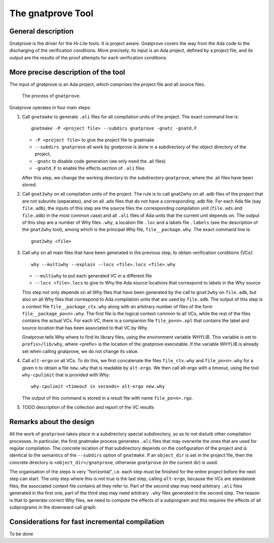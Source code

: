 The gnatprove Tool
==================

General description
-------------------

Gnatprove is the driver for the Hi-Lite tools. It is project aware. Gnatprove
covers the way from the Ada code to the discharging of the verification
conditions. More precisely, its input is an Ada project, defined by a project
file, and its output are the results of the proof attempts for each
verification conditions.

More precise description of the tool
------------------------------------

The input of gnatprove is an Ada project, which comprises the project file and
all source files.

.. figure:: gnatprove.png
   :scale: 80%

   The process of ``gnatprove``.

Gnatprove operates in four main steps:

#. Call ``gnatmake`` to generate ``.ali`` files for all compilation units of the
   project. The exact command line is::

      gnatmake -P <project file> --subdirs gnatprove -gnatc -gnatd.F

   *  ``-P <project file>`` to give the project file to gnatmake
   *  ``--subdirs gnatprove`` all work by gnatprove is done in a subdirectory of the object directory of the project,
   *  ``-gnatc`` to disable code generation (we only need the .ali files)
   *  ``-gnatd.F`` to enable the effects section of ``.ali`` files

   After this step, we change the working directory to the subdirectory
   ``gnatprove``, where the .ali files have been stored.

#. Call ``gnat2why`` on all compilation units of the project. The rule is to call
   gnat2why on all .adb files of the project that are not subunits
   (separates), and on all .ads files that do not have a corresponding .adb
   file. For each Ada file (say ``file.adb``), the inputs of this step are the
   source files the corresponding compilation unit (``file.ads`` and
   ``file.adb``) in the most common case) and all ``.ali`` files of Ada units that
   the current unit depends on.  The output of this step are a number of Why
   files ``.why``, a location file ``.loc`` and a labels file ``.labels`` (see
   the description of the ``gnat2why`` tool), among which is the principal Why
   file, ``file__package.why``. The exact command line is::

      gnat2why <file>

#. Call ``why`` on all main files that have been generated in the previous
   step, to obtain verification conditions (VCs)::

      why --multiwhy --explain --locs <file>.locs <file>.why

   * ``--multiwhy`` to put each generated VC in a different file
   * ``--locs <file>.locs`` to give to Why the Ada source locations that
     correspond to labels in the Why source

   This step not only depends on all Why files that have been generated by the
   call to ``gnat2why`` on ``file.adb``, but also on all Why files that
   correspond to Ada compilation units that are used by ``file.adb``. The
   output of this step is a context file ``file__package_ctx.why`` along with
   an arbitrary number of files of the form ``file__package_po<n>.why``. The
   first file is the logical context common to all VCs, while the rest of the
   files contains the actual VCs. For each VC, there is a companion file
   ``file_po<n>.xpl`` that contains the label and source location that has
   been associated to that VC by Why.

   Gnatprove tells Why where to find its library files, using the environment
   variable WHYLIB. This variable is set to ``prefix>/lib/why``, where <prefix>
   is the location of the gnatprove executable. If the variable WHYLIB is
   already set when calling gnatprove, we do not change its value.

#. Call ``alt-ergo`` on all VCs. To do this, we first concatenate the files
   ``file_ctx.why`` and ``file_po<n>.why`` for a given n to obtain a file ``new.why`` that
   is readable by ``alt-ergo``. We then call alt-ergo with a timeout, using
   the tool ``why-cpulimit`` that is provided with Why::

      why-cpulimit <timeout in seconds> alt-ergo new.why

   The output of this command is stored in a result file with name ``file_po<n>.rgo``.

#. TODO description of the collection and report of the VC results

Remarks about the design
------------------------

All the work of ``gnatprove`` takes place in a subdirectory special
subdirectory, so as to not disturb other compilation processes. In particular,
the first gnatmake process generates ``.ali`` files that may overwrite the
ones that are used for regular compilation. The concrete location of that
subdirectory depends on the configuration of the project and is identical to
the semantics of the ``--subdirs`` option of ``gnatmake``. If an
``object_dir`` is set in the project file, then the concrete directory is
``<object_dir>/gnatprove``, otherwise ``gnatprove`` (in the current dir) is
used.

The organisation of the steps is very "horizontal", i.e. each step must be
finished for the entire project before the next step can start. The only step
where this is not true is the last step, calling ``alt-ergo``, because the VCs
are standalone files, the associated context file contains all they refer to.
Part of the second step may need arbitrary ``.ali`` files generated in the first
one, part of the third step may need arbitrary  ``.why`` files generated in
the second step. The reason is that to generate correct Why files, we need to
compute the effects of a subprogram and this requires the effects of all
subprograms in the downward call graph.

Considerations for fast incremental compilation
-----------------------------------------------

To be done
